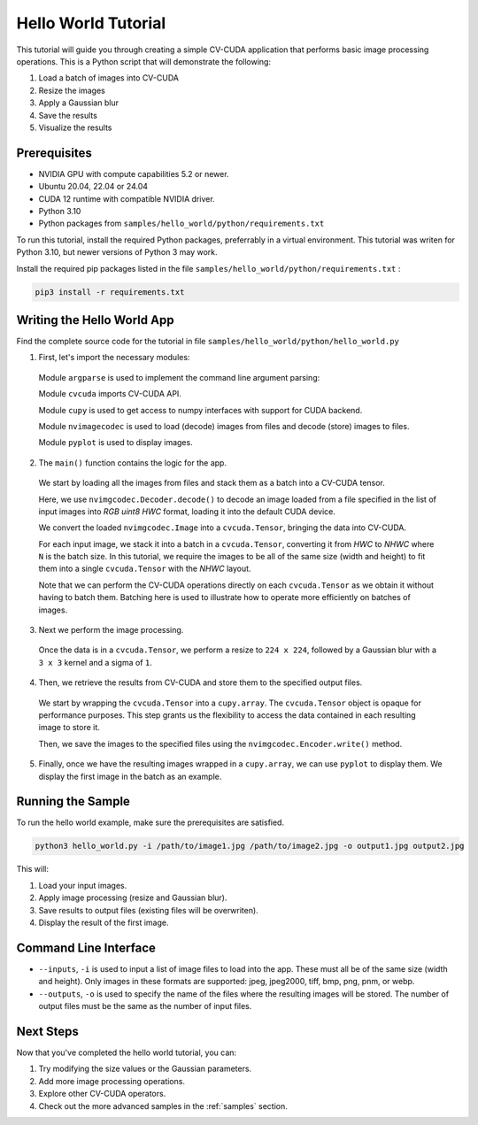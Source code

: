 ..
  # SPDX-FileCopyrightText: Copyright (c) 2024-2025 NVIDIA CORPORATION & AFFILIATES. All rights reserved.
  # SPDX-License-Identifier: Apache-2.0
  #
  # Licensed under the Apache License, Version 2.0 (the "License");
  # you may not use this file except in compliance with the License.
  # You may obtain a copy of the License at
  #
  # http://www.apache.org/licenses/LICENSE-2.0
  #
  # Unless required by applicable law or agreed to in writing, software
  # distributed under the License is distributed on an "AS IS" BASIS,
  # WITHOUT WARRANTIES OR CONDITIONS OF ANY KIND, either express or implied.
  # See the License for the specific language governing permissions and
  # limitations under the License.

.. _hello_world:

Hello World Tutorial
===================

This tutorial will guide you through creating a simple CV-CUDA application that performs basic image processing operations. This is a Python script that will demonstrate the following:

1. Load a batch of images into CV-CUDA
2. Resize the images
3. Apply a Gaussian blur
4. Save the results
5. Visualize the results

Prerequisites
------------

- NVIDIA GPU with compute capabilities 5.2 or newer.
- Ubuntu 20.04, 22.04 or 24.04
- CUDA 12 runtime with compatible NVIDIA driver.
- Python 3.10
- Python packages from ``samples/hello_world/python/requirements.txt``

To run this tutorial, install the required Python packages, preferrably in a virtual environment. This tutorial was writen for Python 3.10, but newer versions of Python 3 may work.

Install the required pip packages listed in the file ``samples/hello_world/python/requirements.txt`` :

.. code-block:: bash

  pip3 install -r requirements.txt

Writing the Hello World App
--------------------------

Find the complete source code for the tutorial in file ``samples/hello_world/python/hello_world.py``

1. First, let's import the necessary modules:

  .. literalinclude:: ../../../samples/hello_world/python/hello_world.py
     :language: python
     :linenos:
     :start-after: begin_python_imports
     :end-before: end_python_imports
     :dedent:

  Module ``argparse`` is used to implement the command line argument parsing:

  Module ``cvcuda`` imports CV-CUDA API.

  Module ``cupy`` is used to get access to numpy interfaces with support for CUDA backend.

  Module ``nvimagecodec`` is used to load (decode) images from files and decode (store) images to files.

  Module ``pyplot`` is used to display images.

2. The ``main()`` function contains the logic for the app.

  We start by loading all the images from files and stack them as a batch into a CV-CUDA tensor.

  .. literalinclude:: ../../../samples/hello_world/python/hello_world.py
     :language: python
     :linenos:
     :start-after: begin_load_image
     :end-before: end_load_image
     :dedent:

  Here, we use ``nvimgcodec.Decoder.decode()`` to decode an image loaded from a file specified in the list of input images into *RGB uint8 HWC* format, loading it into the default CUDA device.

  We convert the loaded ``nvimgcodec.Image`` into a ``cvcuda.Tensor``, bringing the data into CV-CUDA.

  For each input image, we stack it into a batch in a ``cvcuda.Tensor``, converting it from *HWC* to *NHWC* where ``N`` is the batch size. In this tutorial, we require the images to be all of the same size (width and height) to fit them into a single ``cvcuda.Tensor`` with the *NHWC* layout.

  Note that we can perform the CV-CUDA operations directly on each ``cvcuda.Tensor`` as we obtain it without having to batch them. Batching here is used to illustrate how to operate more efficiently on batches of images.

3. Next we perform the image processing.

  .. literalinclude:: ../../../samples/hello_world/python/hello_world.py
     :language: python
     :linenos:
     :start-after: begin_process_image
     :end-before: end_process_image
     :dedent:

  Once the data is in a ``cvcuda.Tensor``, we perform a resize to ``224 x 224``, followed by a Gaussian blur with a ``3 x 3`` kernel and a sigma of ``1``.

4. Then, we retrieve the results from CV-CUDA and store them to the specified output files.

  .. literalinclude:: ../../../samples/hello_world/python/hello_world.py
     :language: python
     :linenos:
     :start-after: begin_store_image
     :end-before: end_store_image
     :dedent:

  We start by wrapping the ``cvcuda.Tensor`` into a ``cupy.array``. The ``cvcuda.Tensor`` object is opaque for performance purposes. This step grants us the flexibility to access the data contained in each resulting image to store it.

  Then, we save the images to the specified files using the ``nvimgcodec.Encoder.write()`` method.

5. Finally, once we have the resulting images wrapped in a ``cupy.array``, we can use ``pyplot`` to display them. We display the first image in the batch as an example.

  .. literalinclude:: ../../../samples/hello_world/python/hello_world.py
     :language: python
     :linenos:
     :start-after: begin_display_image
     :end-before: end_display_image
     :dedent:

Running the Sample
-----------------

To run the hello world example, make sure the prerequisites are satisfied.

.. code-block:: bash

   python3 hello_world.py -i /path/to/image1.jpg /path/to/image2.jpg -o output1.jpg output2.jpg

This will:

1. Load your input images.
2. Apply image processing (resize and Gaussian blur).
3. Save results to output files (existing files will be overwriten).
4. Display the result of the first image.

Command Line Interface
---------------------

- ``--inputs``, ``-i`` is used to input a list of image files to load into the app. These must all be of the same size (width and height). Only images in these formats are supported: jpeg, jpeg2000, tiff, bmp, png, pnm, or webp.
- ``--outputs``, ``-o`` is used to specify the name of the files where the resulting images will be stored. The number of output files must be the same as the number of input files.

Next Steps
----------

Now that you've completed the hello world tutorial, you can:

1. Try modifying the size values or the Gaussian parameters.
2. Add more image processing operations.
3. Explore other CV-CUDA operators.
4. Check out the more advanced samples in the :ref:`samples` section.
